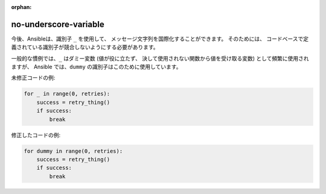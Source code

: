 :orphan:

no-underscore-variable
======================

今後、Ansibleは、識別子 ``_`` を使用して、
メッセージ文字列を国際化することができます。 そのためには、
コードベースで定義されている識別子が競合しないようにする必要があります。

一般的な慣例では、``_`` はダミー変数 (値が役に立たず、
決して使用されない関数から値を受け取る変数) として頻繁に使用されますが、
Ansible では、``dummy`` の識別子はこのために使用しています。

未修正コードの例:

.. code-block:: python

    for _ in range(0, retries):
        success = retry_thing()
        if success:
            break

修正したコードの例:

.. code-block:: python

    for dummy in range(0, retries):
        success = retry_thing()
        if success:
            break
